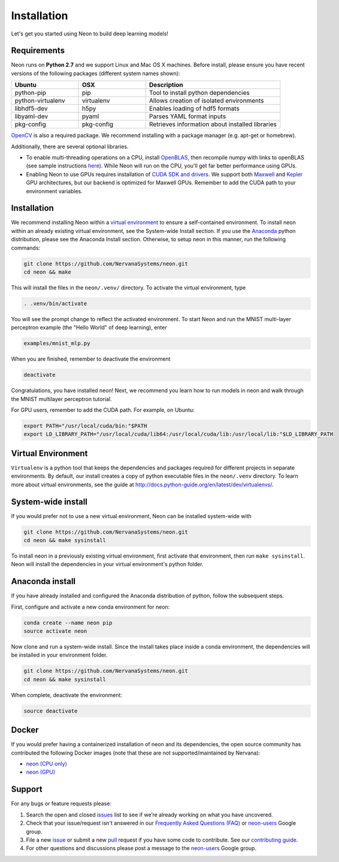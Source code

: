 .. ---------------------------------------------------------------------------
.. Copyright 2015 Nervana Systems Inc.
.. Licensed under the Apache License, Version 2.0 (the "License");
.. you may not use this file except in compliance with the License.
.. You may obtain a copy of the License at
..
..      http://www.apache.org/licenses/LICENSE-2.0
..
.. Unless required by applicable law or agreed to in writing, software
.. distributed under the License is distributed on an "AS IS" BASIS,
.. WITHOUT WARRANTIES OR CONDITIONS OF ANY KIND, either express or implied.
.. See the License for the specific language governing permissions and
.. limitations under the License.
..  ---------------------------------------------------------------------------

Installation
===============

Let's get you started using Neon to build deep learning models!

Requirements
~~~~~~~~~~~~

Neon runs on **Python 2.7** and we support Linux and Mac OS X machines.
Before install, please ensure you have recent versions of the following
packages (different system names shown):

.. csv-table::
   :header: "Ubuntu", "OSX", "Description"
   :widths: 20, 20, 40
   :escape: ~

   python-pip, pip, Tool to install python dependencies
   python-virtualenv, virtualenv, Allows creation of isolated environments
   libhdf5-dev, h5py, Enables loading of hdf5 formats
   libyaml-dev, pyaml, Parses YAML format inputs
   pkg-config, pkg-config, Retrieves information about installed libraries


`OpenCV <http://opencv.org/>`__ is also a required package. We recommend installing
with a package manager (e.g. apt-get or homebrew).

Additionally, there are several optional libraries.

* To enable multi-threading operations on a CPU, install `OpenBLAS <http://www.openblas.net/>`__, then recompile numpy with links to openBLAS (see sample instructions `here <https://hunseblog.wordpress.com/2014/09/15/installing-numpy-and-openblas/>`_). While Neon will run on the CPU, you'll get far better performance using GPUs.
* Enabling Neon to use GPUs requires installation of `CUDA SDK and drivers <https://developer.nvidia.com/cuda-downloads>`__. We support both `Maxwell <http://maxwell.nvidia.com/>`__ and `Kepler <http://www.nvidia.com/object/nvidia-kepler.html>`__ GPU architectures, but our backend is optimized for Maxwell GPUs. Remember to add the CUDA path to your environment variables.

Installation
~~~~~~~~~~~~

We recommend installing Neon within a `virtual
environment <http://docs.python-guide.org/en/latest/dev/virtualenvs/>`__
to ensure a self-contained environment. To install neon within an
already existing virtual environment, see the System-wide Install section.
If you use the `Anaconda <http://docs.continuum.io/anaconda/index>`__ python
distribution, please see the Anaconda Install section. Otherwise, to
setup neon in this manner, run the following commands:

.. code-block:: bash

    git clone https://github.com/NervanaSystems/neon.git
    cd neon && make

This will install the files in the ``neon/.venv/`` directory. To activate the virtual
environment, type

.. code-block:: bash

    . .venv/bin/activate

You will see the prompt change to reflect the activated environment. To
start Neon and run the MNIST multi-layer perceptron example (the "Hello
World" of deep learning), enter

.. code-block:: bash

    examples/mnist_mlp.py

When you are finished, remember to deactivate the environment

.. code-block:: bash

    deactivate

Congratulations, you have installed neon! Next, we recommend you learn
how to run models in neon and walk through the MNIST multilayer
perceptron tutorial.

For GPU users, remember to add the CUDA path. For example, on Ubuntu:

.. code-block:: bash

    export PATH="/usr/local/cuda/bin:"$PATH
    export LD_LIBRARY_PATH="/usr/local/cuda/lib64:/usr/local/cuda/lib:/usr/local/lib:"$LD_LIBRARY_PATH


Virtual Environment
~~~~~~~~~~~~~~~~~~~

``Virtualenv`` is a python tool that keeps the dependencies and packages
required for different projects in separate environments. By default,
our install creates a copy of python executable files in the
``neon/.venv`` directory. To learn more about virtual environments, see
the guide at http://docs.python-guide.org/en/latest/dev/virtualenvs/.

System-wide install
~~~~~~~~~~~~~~~~~~~

If you would prefer not to use a new virtual environment, Neon can be
installed system-wide with

.. code-block:: bash

    git clone https://github.com/NervanaSystems/neon.git
    cd neon && make sysinstall

To install neon in a previously existing virtual environment, first activate
that environment, then run ``make sysinstall``. Neon will install the
dependencies in your virtual environment's python folder.

Anaconda install
~~~~~~~~~~~~~~~~

If you have already installed and configured the Anaconda distribution
of python, follow the subsequent steps.

First, configure and activate a new conda environment for neon:

.. code-block:: bash

    conda create --name neon pip
    source activate neon

Now clone and run a system-wide install. Since the install takes place
inside a conda environment, the dependencies will be installed in your
environment folder.

.. code-block:: bash

    git clone https://github.com/NervanaSystems/neon.git
    cd neon && make sysinstall

When complete, deactivate the environment:

.. code-block:: bash

    source deactivate

Docker
~~~~~~

If you would prefer having a containerized installation of neon and its
dependencies, the open source community has contributed the following
Docker images (note that these are not supported/maintained by Nervana):

-  `neon (CPU only) <https://hub.docker.com/r/kaixhin/neon/>`__
-  `neon (GPU) <https://hub.docker.com/r/kaixhin/cuda-neon/>`__

Support
~~~~~~~

For any bugs or feature requests please:

1. Search the open and closed
   `issues <https://github.com/NervanaSystems/neon/issues>`__ list to
   see if we’re already working on what you have uncovered.
2. Check that your issue/request isn't answered in our `Frequently Asked
   Questions (FAQ) <http://neon.nervanasys.com/docs/latest/faq.html>`__
   or
   `neon-users <https://groups.google.com/forum/#!forum/neon-users>`__
   Google group.
3. File a new `issue <https://github.com/NervanaSystems/neon/issues>`__
   or submit a new
   `pull <https://github.com/NervanaSystems/neon/pulls>`__ request if
   you have some code to contribute. See our `contributing
   guide <https://github.com/NervanaSystems/neon/blob/master/CONTRIBUTING.rst>`__.
4. For other questions and discussions please post a message to the
   `neon-users <https://groups.google.com/forum/#!forum/neon-users>`__
   Google group.
